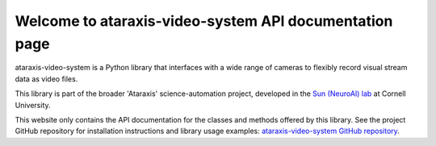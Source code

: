 Welcome to ataraxis-video-system API documentation page
=======================================================

ataraxis-video-system is a Python library that interfaces with a wide range of cameras to flexibly record visual stream
data as video files.

This library is part of the broader 'Ataraxis' science-automation project, developed in the
`Sun (NeuroAI) lab <https://neuroai.github.io/sunlab/>`_ at Cornell University.

This website only contains the API documentation for the classes and methods offered by this library. See the project
GitHub repository for installation instructions and library usage examples:
`ataraxis-video-system GitHub repository <https://github.com/Sun-Lab-NBB/ataraxis-video-system>`_.

.. _`ataraxis-video-system GitHub repository`: https://github.com/Sun-Lab-NBB/ataraxis-video-system
.. _`Sun (NeuroAI) lab`: https://neuroai.github.io/sunlab/
